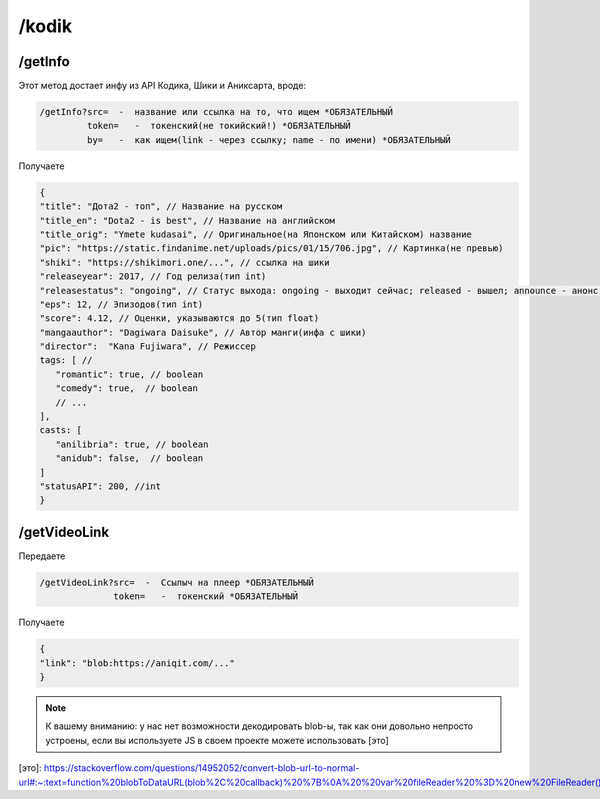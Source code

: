 /kodik
=====

.. _/getInfo:

/getInfo
------------

Этот метод достает инфу из API Кодика, Шики и Аниксарта, вроде:

.. code-block:: console

   /getInfo?src=  -  название или ссылка на то, что ищем *ОБЯЗАТЕЛЬНЫЙ
            token=   -  токенский(не токийский!) *ОБЯЗАТЕЛЬНЫЙ
            by=   -  как ищем(link - через ссылку; name - по имени) *ОБЯЗАТЕЛЬНЫЙ
Получаете

.. code-block:: console

   {
   "title": "Дота2 - топ", // Название на русском
   "title_en": "Dota2 - is best", // Название на английском
   "title_orig": "Ymete kudasai", // Оригинальное(на Японском или Китайском) название
   "pic": "https://static.findanime.net/uploads/pics/01/15/706.jpg", // Картинка(не превью)
   "shiki": "https://shikimori.one/...", // ссылка на шики
   "releaseyear": 2017, // Год релиза(тип int)
   "releasestatus": "ongoing", // Статус выхода: ongoing - выходит сейчас; released - вышел; announce - анонс.
   "eps": 12, // Эпизодов(тип int)
   "score": 4.12, // Оценки, указываются до 5(тип float)
   "mangaauthor": "Dagiwara Daisuke", // Автор манги(инфа с шики)
   "director":  "Kana Fujiwara", // Режиссер
   tags: [ //
      "romantic": true, // boolean
      "comedy": true,  // boolean
      // ...
   ],
   casts: [
      "anilibria": true, // boolean
      "anidub": false,  // boolean
   ]
   "statusAPI": 200, //int
   }
   


.. _/getVideoLink:

/getVideoLink
------------
Передаете

.. code-block:: console

   /getVideoLink?src=  -  Ссылыч на плеер *ОБЯЗАТЕЛЬНЫЙ
                 token=   -  токенский *ОБЯЗАТЕЛЬНЫЙ
                 
Получаете

.. code-block:: console

   {
   "link": "blob:https://aniqit.com/..."
   }
   
.. note:: 
   
   К вашему вниманию: у нас нет возможности декодировать blob-ы, так как они довольно непросто устроены, если вы используете JS в своем проекте можете использовать [это]
[это]: https://stackoverflow.com/questions/14952052/convert-blob-url-to-normal-url#:~:text=function%20blobToDataURL(blob%2C%20callback)%20%7B%0A%20%20var%20fileReader%20%3D%20new%20FileReader()%3B%0A%20%20fileReader.onload%20%3D%20function(e)%20%7Bcallback(e.target.result)%3B%7D%0A%20%20fileReader.readAsDataURL(blob)%3B%0A%7D
